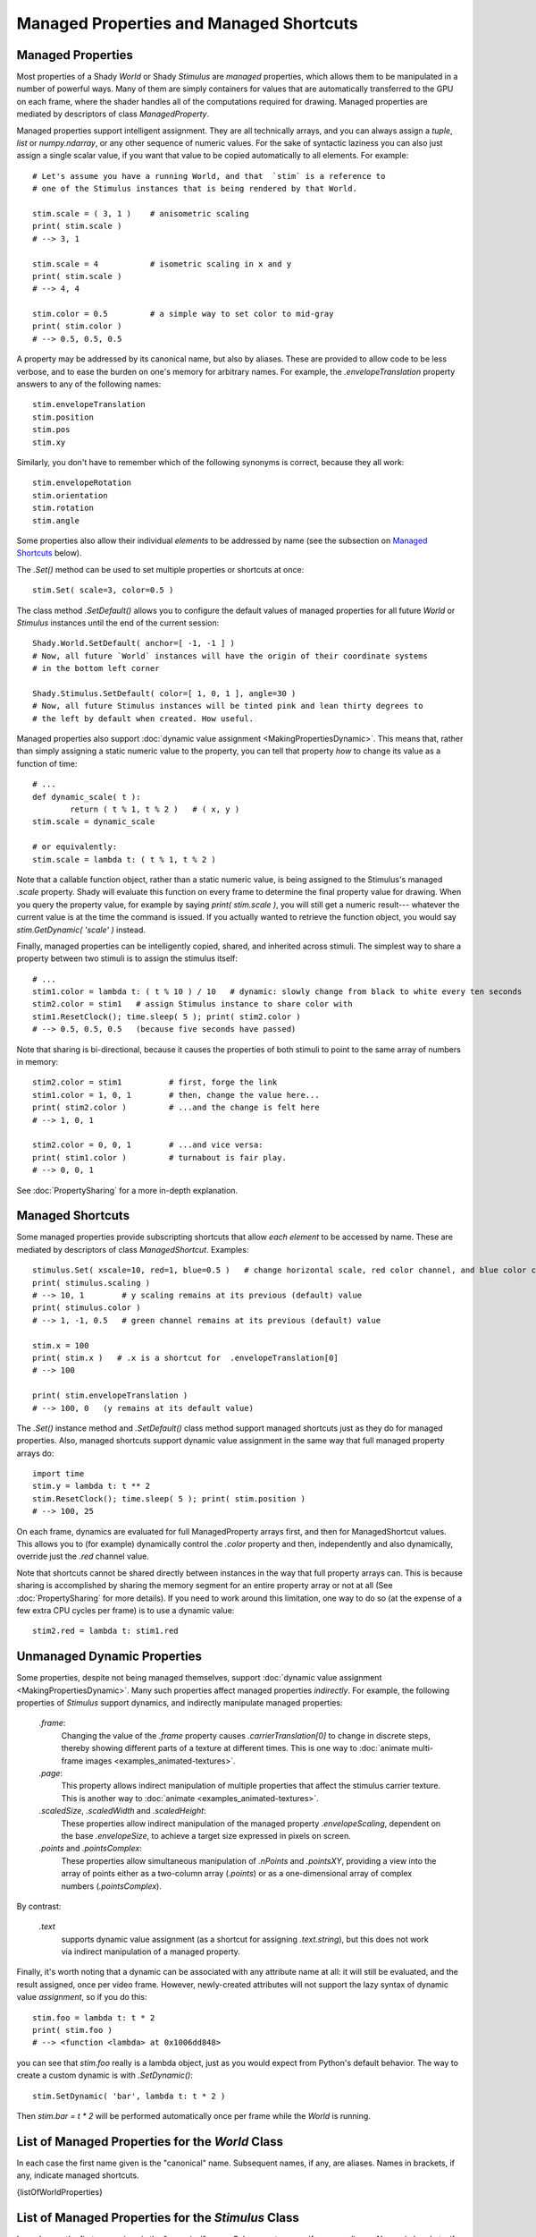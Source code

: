 Managed Properties and Managed Shortcuts
========================================

.. _ManagedProperties:

Managed Properties
------------------

Most properties of a Shady `World` or Shady `Stimulus` are *managed* properties, 
which allows them to be manipulated in a number of powerful ways. Many of them
are simply containers for values that are automatically transferred to the GPU
on each frame, where the shader handles all of the computations required for
drawing.  Managed properties are mediated by descriptors of class `ManagedProperty`.

Managed properties support intelligent assignment. They are all technically arrays,
and you can always assign a `tuple`, `list` or `numpy.ndarray`, or any other
sequence of numeric values. For the sake of syntactic laziness you can also just
assign a single scalar value, if you want that value to be copied automatically
to all elements. For example::

	# Let's assume you have a running World, and that  `stim` is a reference to
	# one of the Stimulus instances that is being rendered by that World.
	
	stim.scale = ( 3, 1 )    # anisometric scaling
	print( stim.scale )
	# --> 3, 1
	
	stim.scale = 4           # isometric scaling in x and y
	print( stim.scale )
	# --> 4, 4
	
	stim.color = 0.5         # a simple way to set color to mid-gray
	print( stim.color )
	# --> 0.5, 0.5, 0.5
	
A property may be addressed by its canonical name, but also by aliases.  These are
provided to allow code to be less verbose, and to ease the burden on one's memory for
arbitrary names. For example, the `.envelopeTranslation` property answers to any of
the following names::

	stim.envelopeTranslation
	stim.position
	stim.pos
	stim.xy
	
Similarly, you don't have to remember which of the following synonyms is correct,
because they all work::

	stim.envelopeRotation
	stim.orientation
	stim.rotation
	stim.angle

Some properties also allow their individual *elements* to be addressed by name (see the
subsection on `Managed Shortcuts`_ below).

The `.Set()` method can be used to set multiple properties or shortcuts at once::

	stim.Set( scale=3, color=0.5 )

The class method `.SetDefault()` allows you to configure the default values of
managed properties for all future `World` or `Stimulus` instances until the
end of the current session::

	Shady.World.SetDefault( anchor=[ -1, -1 ] )
	# Now, all future `World` instances will have the origin of their coordinate systems
	# in the bottom left corner
	                                            
	Shady.Stimulus.SetDefault( color=[ 1, 0, 1 ], angle=30 )
	# Now, all future Stimulus instances will be tinted pink and lean thirty degrees to
	# the left by default when created. How useful.
	
Managed properties also support :doc:`dynamic value assignment <MakingPropertiesDynamic>`. This means that,
rather than simply assigning a static numeric value to the property, you can tell that
property *how* to change its value as a function of time::

	# ...
	def dynamic_scale( t ):
		return ( t % 1, t % 2 )   # ( x, y )
	stim.scale = dynamic_scale
	
	# or equivalently:
	stim.scale = lambda t: ( t % 1, t % 2 )
	
Note that a callable function object, rather than a static numeric value, is being assigned
to the Stimulus's managed `.scale` property. Shady will evaluate this function on every
frame to determine the final property value for drawing. When you query the property
value, for example by saying `print( stim.scale )`, you will still get a numeric result---
whatever the current value is at the time the command is issued.  If you actually wanted
to retrieve the function object, you would say `stim.GetDynamic( 'scale' )` instead.
	
Finally, managed properties can be intelligently copied, shared, and inherited across
stimuli.  The simplest way to share a property between two stimuli is to assign the
stimulus itself::

	# ...
	stim1.color = lambda t: ( t % 10 ) / 10   # dynamic: slowly change from black to white every ten seconds
	stim2.color = stim1   # assign Stimulus instance to share color with
	stim1.ResetClock(); time.sleep( 5 ); print( stim2.color )
	# --> 0.5, 0.5, 0.5   (because five seconds have passed)

Note that sharing is bi-directional, because it causes the properties of both stimuli to
point to the same array of numbers in memory::

	stim2.color = stim1          # first, forge the link
	stim1.color = 1, 0, 1        # then, change the value here...
	print( stim2.color )         # ...and the change is felt here
	# --> 1, 0, 1
	
	stim2.color = 0, 0, 1        # ...and vice versa:
	print( stim1.color )         # turnabout is fair play.
	# --> 0, 0, 1
	
See :doc:`PropertySharing` for a more in-depth explanation.


.. _ManagedShortcuts:

Managed Shortcuts
-----------------

Some managed properties provide subscripting shortcuts that allow *each element* to
be accessed by name. These are mediated by descriptors of class `ManagedShortcut`.
Examples::
	
	stimulus.Set( xscale=10, red=1, blue=0.5 )   # change horizontal scale, red color channel, and blue color channel
	print( stimulus.scaling )
	# --> 10, 1        # y scaling remains at its previous (default) value
	print( stimulus.color )
	# --> 1, -1, 0.5   # green channel remains at its previous (default) value

	stim.x = 100
	print( stim.x )   # .x is a shortcut for  .envelopeTranslation[0]
	# --> 100
	
	print( stim.envelopeTranslation )
	# --> 100, 0   (y remains at its default value)

The `.Set()` instance method and `.SetDefault()` class method support managed shortcuts
just as they do for managed properties. Also, managed shortcuts support dynamic value
assignment in the same way that full managed property arrays do::

	import time
	stim.y = lambda t: t ** 2
	stim.ResetClock(); time.sleep( 5 ); print( stim.position )
	# --> 100, 25
	
On each frame, dynamics are evaluated for full ManagedProperty arrays first, and then for
ManagedShortcut values.  This allows you to (for example) dynamically control the `.color`
property and then, independently and also dynamically, override just the `.red` channel
value.

Note that shortcuts cannot be shared directly between instances in the way that full
property arrays can. This is because sharing is accomplished by sharing the memory
segment for an entire property array or not at all (See :doc:`PropertySharing` for more
details). If you need to work around this limitation, one way to do so (at the expense
of a few extra CPU cycles per frame) is to use a dynamic value::

	stim2.red = lambda t: stim1.red


Unmanaged Dynamic Properties
----------------------------

Some properties, despite not being managed themselves, support :doc:`dynamic value assignment <MakingPropertiesDynamic>`.
Many such properties affect managed properties *indirectly*. For example, the following
properties of `Stimulus` support dynamics, and indirectly manipulate managed properties:

    `.frame`:
        Changing the value of the `.frame` property causes `.carrierTranslation[0]`
        to change in discrete steps, thereby showing different parts of a texture at
        different times.  This is one way to :doc:`animate multi-frame images <examples_animated-textures>`.

    `.page`:
        This property allows indirect manipulation of multiple properties that affect
        the stimulus carrier texture.  This is another way to :doc:`animate <examples_animated-textures>`.
    
    `.scaledSize`, `.scaledWidth` and `.scaledHeight`:
        These properties allow indirect manipulation of the managed property
        `.envelopeScaling`, dependent on the base `.envelopeSize`, to achieve a target
        size expressed in pixels on screen.
    
    `.points` and `.pointsComplex`:
        These properties allow simultaneous manipulation of `.nPoints` and `.pointsXY`,
        providing a view into the array of points either as a two-column array (`.points`)
        or as a one-dimensional array of complex numbers (`.pointsComplex`).

By contrast:

    `.text`
        supports dynamic value assignment (as a shortcut for assigning `.text.string`),
        but this does not work via indirect manipulation of a managed property.
        
Finally, it's worth noting that a dynamic can be associated with any attribute name at all:
it will still be evaluated, and the result assigned, once per video frame.  However,
newly-created attributes will not support the lazy syntax of dynamic value *assignment*,
so if you do this::

	stim.foo = lambda t: t * 2
	print( stim.foo )
	# --> <function <lambda> at 0x1006dd848>
	
you can see that `stim.foo` really is a lambda object, just as you would expect from
Python's default behavior. The way to create a custom dynamic is with `.SetDynamic()`::

	stim.SetDynamic( 'bar', lambda t: t * 2 )

Then `stim.bar = t * 2` will be performed automatically once per frame while the `World`
is running.


List of Managed Properties for the `World` Class
------------------------------------------------

In each case the first name given is the "canonical" name. Subsequent names, if
any, are aliases.  Names in brackets, if any, indicate managed shortcuts.

{listOfWorldProperties}

List of Managed Properties for the `Stimulus` Class
---------------------------------------------------

In each case the first name given is the "canonical" name. Subsequent names, if
any, are aliases.  Names in brackets, if any, indicate managed shortcuts.

{listOfStimulusProperties}

